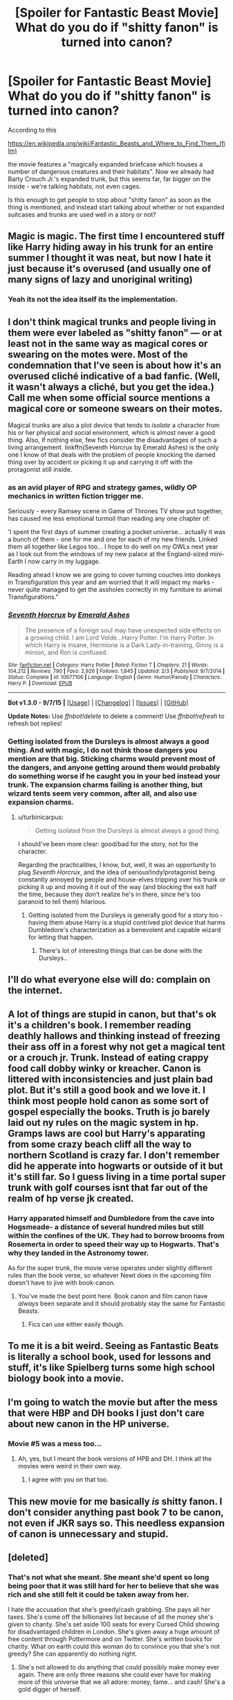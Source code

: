 #+TITLE: [Spoiler for Fantastic Beast Movie] What do you do if "shitty fanon" is turned into canon?

* [Spoiler for Fantastic Beast Movie] What do you do if "shitty fanon" is turned into canon?
:PROPERTIES:
:Author: Starfox5
:Score: 11
:DateUnix: 1447100856.0
:DateShort: 2015-Nov-09
:FlairText: Discussion
:END:
According to this

[[https://en.wikipedia.org/wiki/Fantastic_Beasts_and_Where_to_Find_Them_(film)]]

the movie features a "magically expanded briefcase which houses a number of dangerous creatures and their habitats". Now we already had Barty Crouch Jr.'s expanded trunk, but this seems far, far bigger on the inside - we're talking habitats, not even cages.

Is this enough to get people to stop about "shitty fanon" as soon as the thing is mentioned, and instead start talking about whether or not expanded suitcases and trunks are used well in a story or not?


** Magic is magic. The first time I encountered stuff like Harry hiding away in his trunk for an entire summer I thought it was neat, but now I hate it just because it's overused (and usually one of many signs of lazy and unoriginal writing)
:PROPERTIES:
:Author: TurtlePig
:Score: 25
:DateUnix: 1447101980.0
:DateShort: 2015-Nov-10
:END:

*** Yeah its not the idea itself its the implementation.
:PROPERTIES:
:Author: howtopleaseme
:Score: 4
:DateUnix: 1447123421.0
:DateShort: 2015-Nov-10
:END:


** I don't think magical trunks and people living in them were ever labeled as "shitty fanon" --- or at least not in the same way as magical cores or swearing on the motes were. Most of the condemnation that I've seen is about how it's an overused cliché indicative of a bad fanfic. (Well, it wasn't always a cliché, but you get the idea.) Call me when some official source mentions a magical core or someone swears on their motes.

Magical trunks are also a plot device that tends to /isolate/ a character from his or her physical and social environment, which is almost never a good thing. Also, if nothing else, few fics consider the disadvantages of such a living arrangement. linkffn(Seventh Horcrux by Emerald Ashes) is the only one I know of that deals with the problem of people knocking the darned thing over by accident or picking it up and carrying it off with the protagonist still inside.
:PROPERTIES:
:Author: turbinicarpus
:Score: 14
:DateUnix: 1447111088.0
:DateShort: 2015-Nov-10
:END:

*** as an avid player of RPG and strategy games, wildly OP mechanics in written fiction trigger me.

Seriously - every Ramsey scene in Game of Thrones TV show put together, has caused me less emotional turmoil than reading any one chapter of:

'I spent the first days of summer creating a pocket universe... actually it was a bunch of them - one for me and one for each of my new friends. Linked them all together like Legos too... I hope to do well on my OWLs next year as I look out from the windows of my new palace at the England-sized mini-Earth I now carry in my luggage.

Reading ahead I know we are going to cover turning couches into donkeys in Transfiguration this year and am worried that it will impact my marks - never quite managed to get the assholes correctly in my furniture to animal Transfigurations."
:PROPERTIES:
:Author: flupo42
:Score: 5
:DateUnix: 1447169324.0
:DateShort: 2015-Nov-10
:END:


*** [[http://www.fanfiction.net/s/10677106/1/][*/Seventh Horcrux/*]] by [[https://www.fanfiction.net/u/4112736/Emerald-Ashes][/Emerald Ashes/]]

#+begin_quote
  The presence of a foreign soul may have unexpected side effects on a growing child. I am Lord Volde...Harry Potter. I'm Harry Potter. In which Harry is insane, Hermione is a Dark Lady-in-training, Ginny is a minion, and Ron is confused.
#+end_quote

^{/Site/: [[http://www.fanfiction.net/][fanfiction.net]] *|* /Category/: Harry Potter *|* /Rated/: Fiction T *|* /Chapters/: 21 *|* /Words/: 104,212 *|* /Reviews/: 790 *|* /Favs/: 2,926 *|* /Follows/: 1,845 *|* /Updated/: 2/3 *|* /Published/: 9/7/2014 *|* /Status/: Complete *|* /id/: 10677106 *|* /Language/: English *|* /Genre/: Humor/Parody *|* /Characters/: Harry P. *|* /Download/: [[http://www.p0ody-files.com/ff_to_ebook/mobile/makeEpub.php?id=10677106][EPUB]]}

--------------

*Bot v1.3.0 - 9/7/15* *|* [[[https://github.com/tusing/reddit-ffn-bot/wiki/Usage][Usage]]] | [[[https://github.com/tusing/reddit-ffn-bot/wiki/Changelog][Changelog]]] | [[[https://github.com/tusing/reddit-ffn-bot/issues/][Issues]]] | [[[https://github.com/tusing/reddit-ffn-bot/][GitHub]]]

*Update Notes:* Use /ffnbot!delete/ to delete a comment! Use /ffnbot!refresh/ to refresh bot replies!
:PROPERTIES:
:Author: FanfictionBot
:Score: 3
:DateUnix: 1447111101.0
:DateShort: 2015-Nov-10
:END:


*** Getting isolated from the Dursleys is almost always a good thing. And with magic, I do not think those dangers you mention are that big. Sticking charms would prevent most of the dangers, and anyone getting around them would probably do something worse if he caught you in your bed instead your trunk. The expansion charms failing is another thing, but wizard tents seem very common, after all, and also use expansion charms.
:PROPERTIES:
:Author: Starfox5
:Score: 1
:DateUnix: 1447112668.0
:DateShort: 2015-Nov-10
:END:

**** u/turbinicarpus:
#+begin_quote
  Getting isolated from the Dursleys is almost always a good thing.
#+end_quote

I should've been more clear: good/bad for the story, not for the character.

Regarding the practicalities, I know, but, well, it was an opportunity to plug /Seventh Horcrux/, and the idea of serious!indy!protagonist being constantly annoyed by people and house-elves tripping over his trunk or picking it up and moving it it out of the way (and blocking the exit half the time, because they don't realize he's in there, since he's too paranoid to tell them) hilarious.
:PROPERTIES:
:Author: turbinicarpus
:Score: 8
:DateUnix: 1447113339.0
:DateShort: 2015-Nov-10
:END:

***** Getting isolated from the Dursleys is generally good for a story too - having them abuse Harry is a stupid contrived plot device that harms Dumbledore's characterization as a benevolent and capable wizard for letting that happen.
:PROPERTIES:
:Author: Starfox5
:Score: 0
:DateUnix: 1447118024.0
:DateShort: 2015-Nov-10
:END:

****** There's lot of interesting things that can be done with the Dursleys..
:PROPERTIES:
:Author: DoubleFried
:Score: 2
:DateUnix: 1447145501.0
:DateShort: 2015-Nov-10
:END:


** I'll do what everyone else will do: complain on the internet.
:PROPERTIES:
:Author: PsychoGeek
:Score: 2
:DateUnix: 1447130672.0
:DateShort: 2015-Nov-10
:END:


** A lot of things are stupid in canon, but that's ok it's a children's book. I remember reading deathly hallows and thinking instead of freezing their ass off in a forest why not get a magical tent or a crouch jr. Trunk. Instead of eating crappy food call dobby winky or kreacher. Canon is littered with inconsistencies and just plain bad plot. But it's still a good book and we love it. I think most people hold canon as some sort of gospel especially the books. Truth is jo barely laid out ny rules on the magic system in hp. Gramps laws are cool but Harry's apparating from some crazy beach cliff all the way to northern Scotland is crazy far. I don't remember did he apperate into hogwarts or outside of it but it's still far. So I guess living in a time portal super trunk with golf courses isnt that far out of the realm of hp verse jk created.
:PROPERTIES:
:Author: Theowalcottisthebest
:Score: 3
:DateUnix: 1447104677.0
:DateShort: 2015-Nov-10
:END:

*** Harry apparated himself and Dumbledore from the cave into Hogsmeade- a distance of several hundred miles but still within the confines of the UK. They had to borrow brooms from Rosemerta in order to speed their way up to Hogwarts. That's why they landed in the Astronomy tower.

As for the super trunk, the movie verse operates under slightly different rules than the book verse, so whatever Newt does in the upcoming film doesn't have to jive with book-canon.
:PROPERTIES:
:Author: wordhammer
:Score: 11
:DateUnix: 1447105458.0
:DateShort: 2015-Nov-10
:END:

**** You've made the best point here. Book canon and film canon have /always/ been separate and it should probably stay the same for Fantastic Beasts.
:PROPERTIES:
:Author: liasugu
:Score: 7
:DateUnix: 1447112214.0
:DateShort: 2015-Nov-10
:END:

***** Fics can use either easily though.
:PROPERTIES:
:Author: Starfox5
:Score: 2
:DateUnix: 1447112768.0
:DateShort: 2015-Nov-10
:END:


** To me it is a bit weird. Seeing as Fantastic Beats is literally a school book, used for lessons and stuff, it's like Spielberg turns some high school biology book into a movie.
:PROPERTIES:
:Author: the_long_way_round25
:Score: 1
:DateUnix: 1447525982.0
:DateShort: 2015-Nov-14
:END:


** I'm going to watch the movie but after the mess that were HBP and DH books I just don't care about new canon in the HP universe.
:PROPERTIES:
:Author: makingabetterme
:Score: 0
:DateUnix: 1447107298.0
:DateShort: 2015-Nov-10
:END:

*** Movie #5 was a mess too...
:PROPERTIES:
:Author: Karinta
:Score: 5
:DateUnix: 1447127601.0
:DateShort: 2015-Nov-10
:END:

**** Ah, yes, but I meant the book versions of HPB and DH. I think all the movies were weird in their own way.
:PROPERTIES:
:Author: makingabetterme
:Score: 2
:DateUnix: 1447160749.0
:DateShort: 2015-Nov-10
:END:

***** I agree with you on that too.
:PROPERTIES:
:Author: Karinta
:Score: 3
:DateUnix: 1447164884.0
:DateShort: 2015-Nov-10
:END:


** This new movie for me basically /is/ shitty fanon. I don't consider anything past book 7 to be canon, not even if JKR says so. This *needless* expansion of canon is unnecessary and stupid.
:PROPERTIES:
:Author: Karinta
:Score: -6
:DateUnix: 1447127508.0
:DateShort: 2015-Nov-10
:END:


** [deleted]
:PROPERTIES:
:Score: -9
:DateUnix: 1447103747.0
:DateShort: 2015-Nov-10
:END:

*** That's not what she meant. She meant she'd spent so long being poor that it was still hard for her to believe that she was rich and she still felt it could be taken away from her.

I hate the accusation that she's greedy/cash grabbing. She pays all her taxes. She's come off the billionaires list because of all the money she's given to charity. She's set aside 100 seats for every Cursed Child showing for disadvantaged children in London. She's given away a huge amount of free content through Pottermore and on Twitter. She's written books for charity. What on earth could this woman do to convince you that she's not greedy? She can apparently do nothing right.
:PROPERTIES:
:Author: FloreatCastellum
:Score: 21
:DateUnix: 1447108461.0
:DateShort: 2015-Nov-10
:END:

**** She's not allowed to do anything that could possibly make money ever again. There are only three reasons she could ever have for making more of this universe that we all adore: money, fame... and cash! She's a gold digger of herself.
:PROPERTIES:
:Author: Slindish
:Score: 9
:DateUnix: 1447114572.0
:DateShort: 2015-Nov-10
:END:


*** I agree. There's almost nothing appealing to me about this movie, other than it being in the HP franchise.
:PROPERTIES:
:Author: Lord_Anarchy
:Score: -1
:DateUnix: 1447104880.0
:DateShort: 2015-Nov-10
:END:

